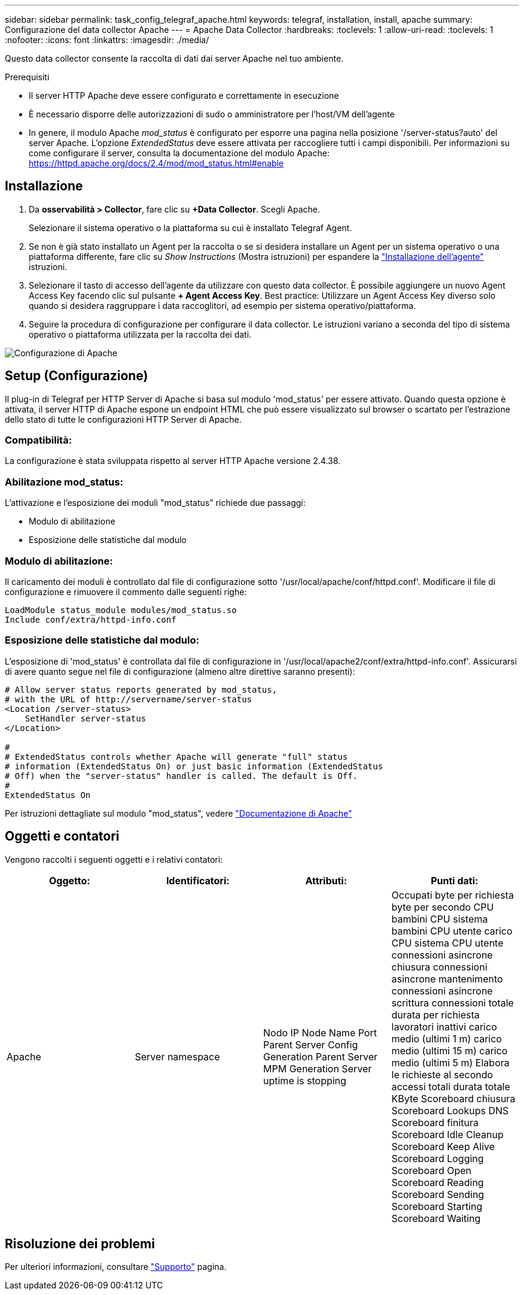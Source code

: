 ---
sidebar: sidebar 
permalink: task_config_telegraf_apache.html 
keywords: telegraf, installation, install, apache 
summary: Configurazione del data collector Apache 
---
= Apache Data Collector
:hardbreaks:
:toclevels: 1
:allow-uri-read: 
:toclevels: 1
:nofooter: 
:icons: font
:linkattrs: 
:imagesdir: ./media/


[role="lead"]
Questo data collector consente la raccolta di dati dai server Apache nel tuo ambiente.

.Prerequisiti
* Il server HTTP Apache deve essere configurato e correttamente in esecuzione
* È necessario disporre delle autorizzazioni di sudo o amministratore per l'host/VM dell'agente
* In genere, il modulo Apache _mod_status_ è configurato per esporre una pagina nella posizione '/server-status?auto' del server Apache. L'opzione _ExtendedStatus_ deve essere attivata per raccogliere tutti i campi disponibili. Per informazioni su come configurare il server, consulta la documentazione del modulo Apache: https://httpd.apache.org/docs/2.4/mod/mod_status.html#enable[]




== Installazione

. Da *osservabilità > Collector*, fare clic su *+Data Collector*. Scegli Apache.
+
Selezionare il sistema operativo o la piattaforma su cui è installato Telegraf Agent.

. Se non è già stato installato un Agent per la raccolta o se si desidera installare un Agent per un sistema operativo o una piattaforma differente, fare clic su _Show Instructions_ (Mostra istruzioni) per espandere la link:task_config_telegraf_agent.html["Installazione dell'agente"] istruzioni.
. Selezionare il tasto di accesso dell'agente da utilizzare con questo data collector. È possibile aggiungere un nuovo Agent Access Key facendo clic sul pulsante *+ Agent Access Key*. Best practice: Utilizzare un Agent Access Key diverso solo quando si desidera raggruppare i data raccoglitori, ad esempio per sistema operativo/piattaforma.
. Seguire la procedura di configurazione per configurare il data collector. Le istruzioni variano a seconda del tipo di sistema operativo o piattaforma utilizzata per la raccolta dei dati.


image:ApacheDCConfigLinux.png["Configurazione di Apache"]



== Setup (Configurazione)

Il plug-in di Telegraf per HTTP Server di Apache si basa sul modulo 'mod_status' per essere attivato. Quando questa opzione è attivata, il server HTTP di Apache espone un endpoint HTML che può essere visualizzato sul browser o scartato per l'estrazione dello stato di tutte le configurazioni HTTP Server di Apache.



=== Compatibilità:

La configurazione è stata sviluppata rispetto al server HTTP Apache versione 2.4.38.



=== Abilitazione mod_status:

L'attivazione e l'esposizione dei moduli "mod_status" richiede due passaggi:

* Modulo di abilitazione
* Esposizione delle statistiche dal modulo




=== Modulo di abilitazione:

Il caricamento dei moduli è controllato dal file di configurazione sotto '/usr/local/apache/conf/httpd.conf'. Modificare il file di configurazione e rimuovere il commento dalle seguenti righe:

 LoadModule status_module modules/mod_status.so
 Include conf/extra/httpd-info.conf


=== Esposizione delle statistiche dal modulo:

L'esposizione di 'mod_status' è controllata dal file di configurazione in '/usr/local/apache2/conf/extra/httpd-info.conf'. Assicurarsi di avere quanto segue nel file di configurazione (almeno altre direttive saranno presenti):

[listing]
----
# Allow server status reports generated by mod_status,
# with the URL of http://servername/server-status
<Location /server-status>
    SetHandler server-status
</Location>

#
# ExtendedStatus controls whether Apache will generate "full" status
# information (ExtendedStatus On) or just basic information (ExtendedStatus
# Off) when the "server-status" handler is called. The default is Off.
#
ExtendedStatus On
----
Per istruzioni dettagliate sul modulo "mod_status", vedere link:https://httpd.apache.org/docs/2.4/mod/mod_status.html#enable["Documentazione di Apache"]



== Oggetti e contatori

Vengono raccolti i seguenti oggetti e i relativi contatori:

[cols="<.<,<.<,<.<,<.<"]
|===
| Oggetto: | Identificatori: | Attributi: | Punti dati: 


| Apache | Server namespace | Nodo IP Node Name Port Parent Server Config Generation Parent Server MPM Generation Server uptime is stopping | Occupati byte per richiesta byte per secondo CPU bambini CPU sistema bambini CPU utente carico CPU sistema CPU utente connessioni asincrone chiusura connessioni asincrone mantenimento connessioni asincrone scrittura connessioni totale durata per richiesta lavoratori inattivi carico medio (ultimi 1 m) carico medio (ultimi 15 m) carico medio (ultimi 5 m) Elabora le richieste al secondo accessi totali durata totale KByte Scoreboard chiusura Scoreboard Lookups DNS Scoreboard finitura Scoreboard Idle Cleanup Scoreboard Keep Alive Scoreboard Logging Scoreboard Open Scoreboard Reading Scoreboard Sending Scoreboard Starting Scoreboard Waiting 
|===


== Risoluzione dei problemi

Per ulteriori informazioni, consultare link:concept_requesting_support.html["Supporto"] pagina.
